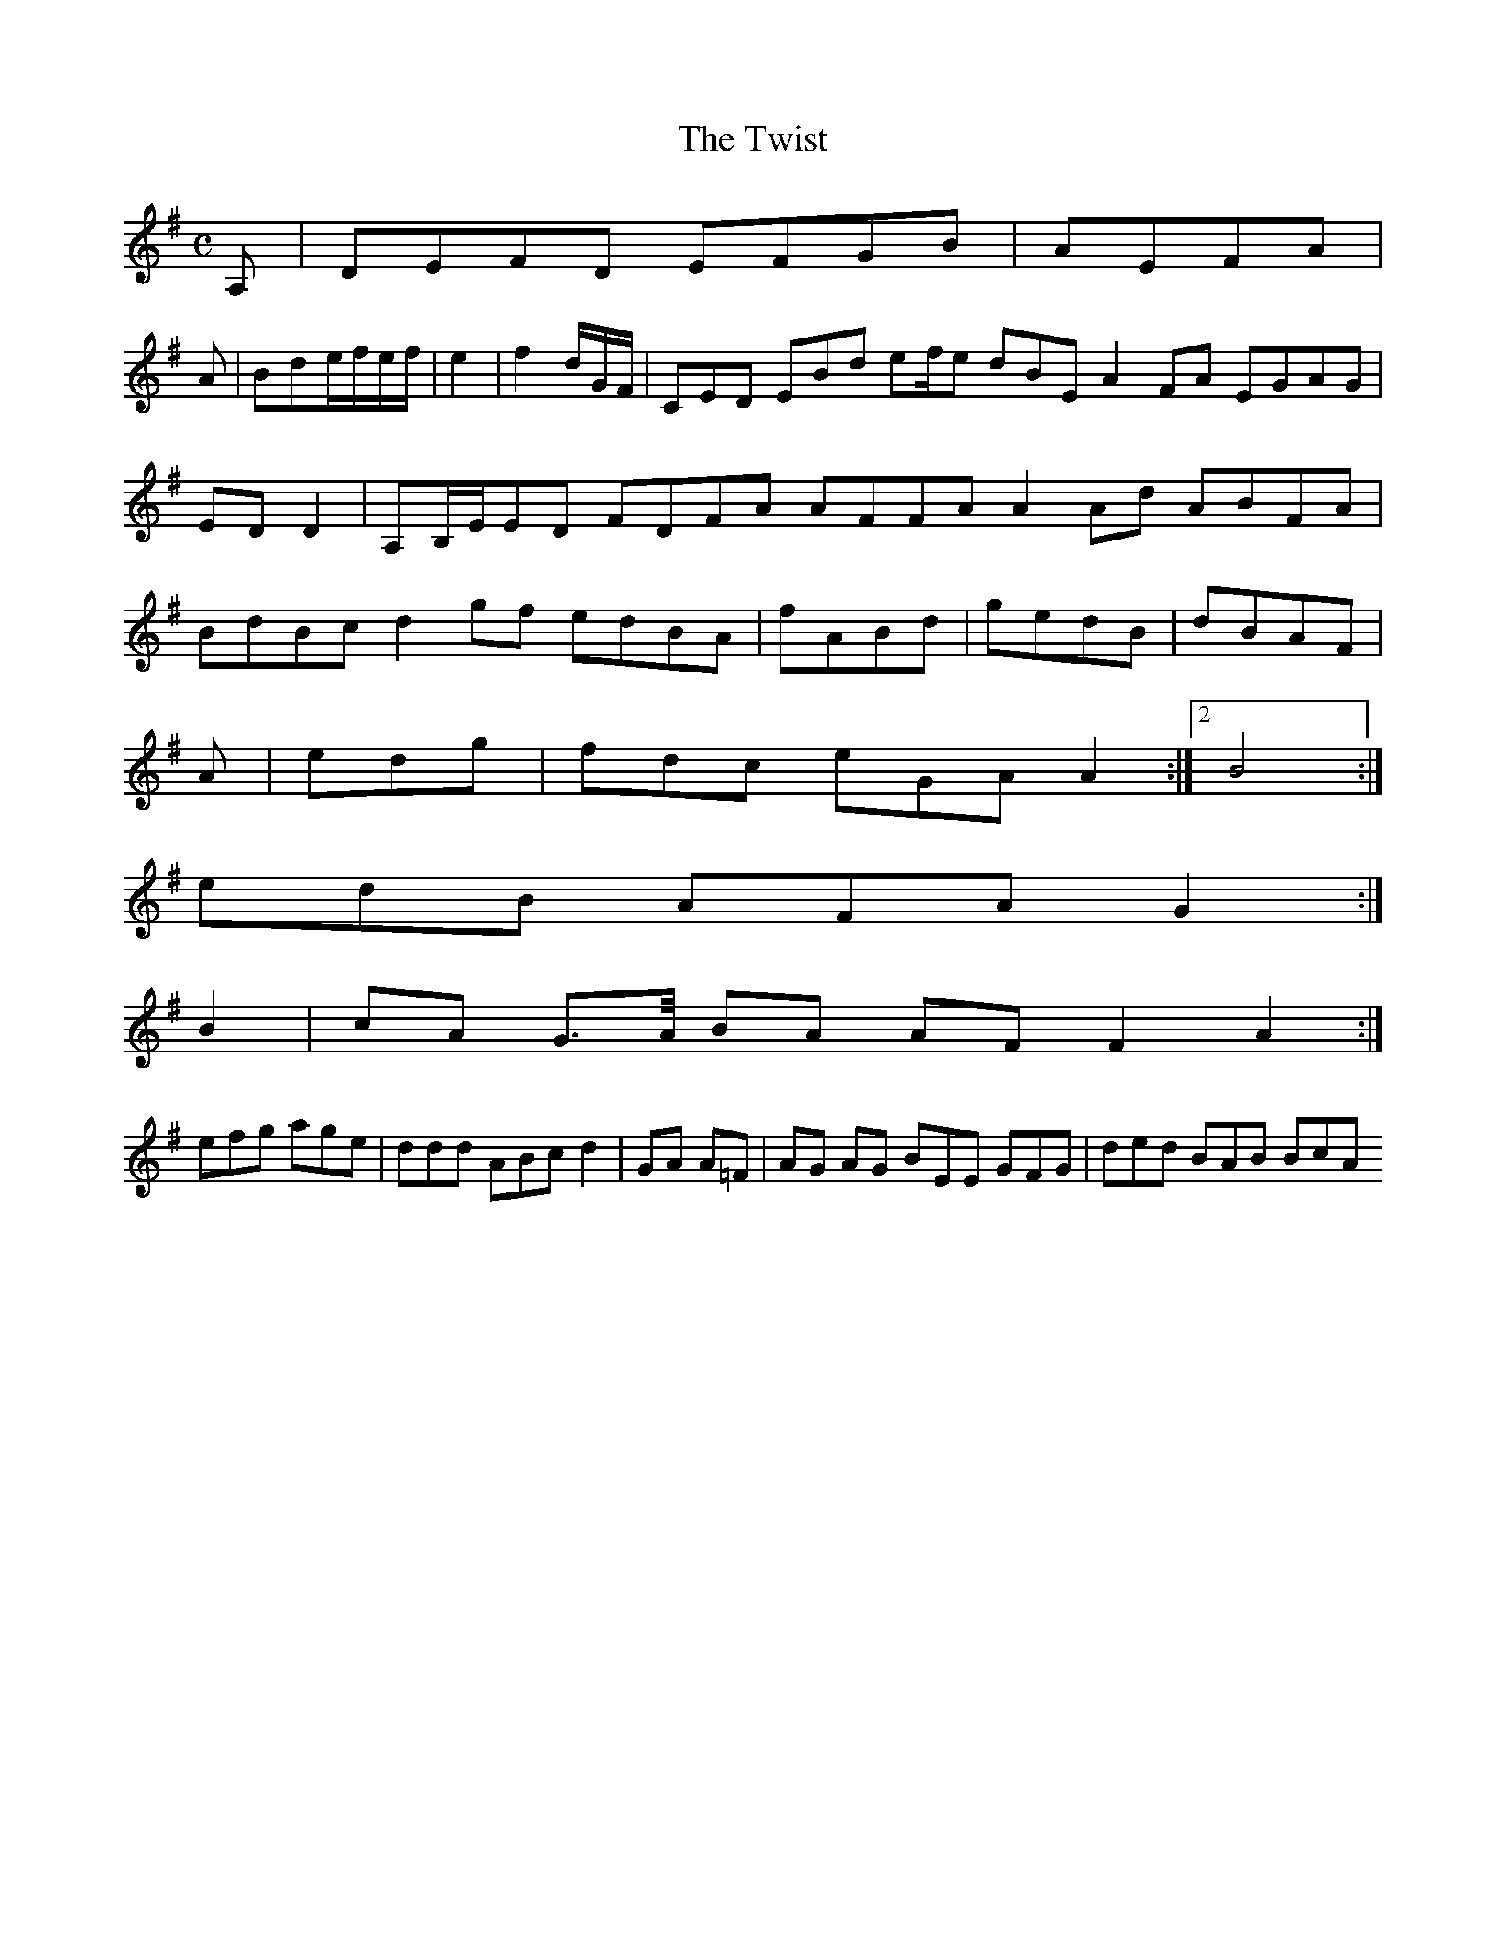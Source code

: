 X:127
T:The Twist
Z: id:dc-reel-117
M:C
L:1/8
K:D Mixolydian
A,|DEFD EFGB|AEFA|!
A|Bde/f/e/f/|e2|f2d/G/F/|CED EBd ef/e dBE A2FA EGAG|EDD2|A,B,/E/ED FDFA AFFA A2Ad ABFA|BdBc d2gf edBA|fABd|gedB|dBAF|!
A|edg|fdc eGA A2:|[2 B4:|!
edB AFA G2:|!
B2|cA G>A/ BA AF F2 A2:|!
efg age|ddd ABc d2|GA A=F|AG AG BEE GFG|ded BAB BcA